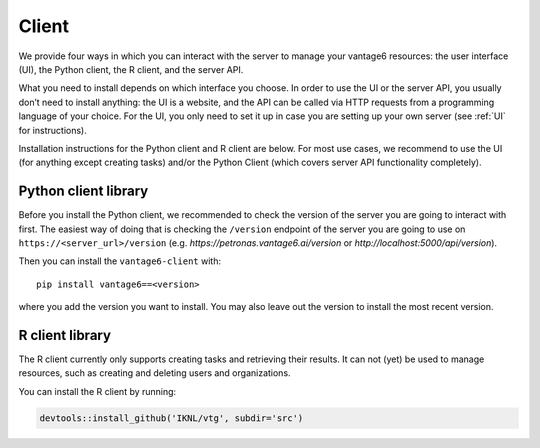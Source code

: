 .. _client install:

Client
======

We provide four ways in which you can interact with the server to manage
your vantage6 resources: the user interface (UI), the Python client, the
R client, and the server API.

What you need to install depends on which interface you choose. In order
to use the UI or the server API, you usually don’t need to install
anything: the UI is a website, and the API can be called via HTTP
requests from a programming language of your choice. For the UI, you
only need to set it up in case you are setting up your own server (see
:ref:`UI` for instructions).

Installation instructions for the Python client and R client are below.
For most use cases, we recommend to use the UI (for anything except
creating tasks) and/or the Python Client (which covers server API
functionality completely).

Python client library
^^^^^^^^^^^^^^^^^^^^^

Before you install the Python client, we recommended to check the
version of the server you are going to interact with first. The easiest
way of doing that is checking the ``/version`` endpoint of the server
you are going to use on ``https://<server_url>/version`` (e.g.
`https://petronas.vantage6.ai/version` or `http://localhost:5000/api/version`).

Then you can install the ``vantage6-client`` with:

::

   pip install vantage6==<version>

where you add the version you want to install. You may also leave out
the version to install the most recent version.

.. _r client install:

R client library
^^^^^^^^^^^^^^^^

The R client currently only supports creating tasks and retrieving their
results. It can not (yet) be used to manage resources, such as creating
and deleting users and organizations.

You can install the R client by running:

.. code:: r

   devtools::install_github('IKNL/vtg', subdir='src')
